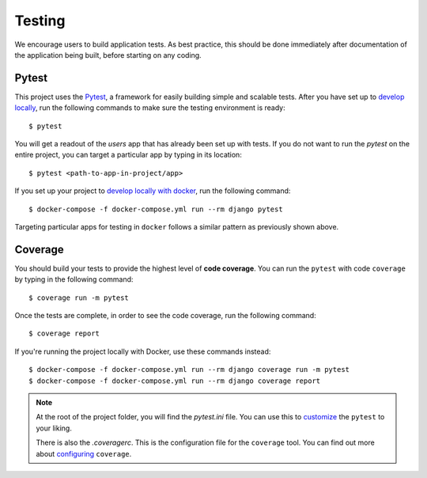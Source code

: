 .. _testing:

Testing
========

We encourage users to build application tests. As best practice, this should be done immediately after documentation of the application being built, before starting on any coding.

Pytest
------

This project uses the Pytest_, a framework for easily building simple and scalable tests.
After you have set up to `develop locally`_, run the following commands to make sure the testing environment is ready: ::

    $ pytest

You will get a readout of the `users` app that has already been set up with tests. If you do not want to run the `pytest` on the entire project, you can target a particular app by typing in its location: ::

   $ pytest <path-to-app-in-project/app>

If you set up your project to `develop locally with docker`_, run the following command: ::

   $ docker-compose -f docker-compose.yml run --rm django pytest

Targeting particular apps for testing in ``docker`` follows a similar pattern as previously shown above.

Coverage
--------

You should build your tests to provide the highest level of **code coverage**. You can run the ``pytest`` with code ``coverage`` by typing in the following command: ::

   $ coverage run -m pytest

Once the tests are complete, in order to see the code coverage, run the following command: ::

   $ coverage report

If you're running the project locally with Docker, use these commands instead: ::

   $ docker-compose -f docker-compose.yml run --rm django coverage run -m pytest
   $ docker-compose -f docker-compose.yml run --rm django coverage report

.. note::

   At the root of the project folder, you will find the `pytest.ini` file. You can use this to customize_ the ``pytest`` to your liking.

   There is also the `.coveragerc`. This is the configuration file for the ``coverage`` tool. You can find out more about `configuring`_ ``coverage``.

.. seealso::

   For unit tests, run: ::

      $ python manage.py test

   Since this is a fresh install, and there are no tests built using the Python `unittest`_ library yet, you should get feedback that says there were no tests carried out.

.. _Pytest: https://docs.pytest.org/en/latest/example/simple.html
.. _develop locally: ./developing-locally.html
.. _develop locally with docker: ./developing-locally-docker.html
.. _customize: https://docs.pytest.org/en/latest/customize.html
.. _unittest: https://docs.python.org/3/library/unittest.html#module-unittest
.. _configuring: https://coverage.readthedocs.io/en/latest/config.html
